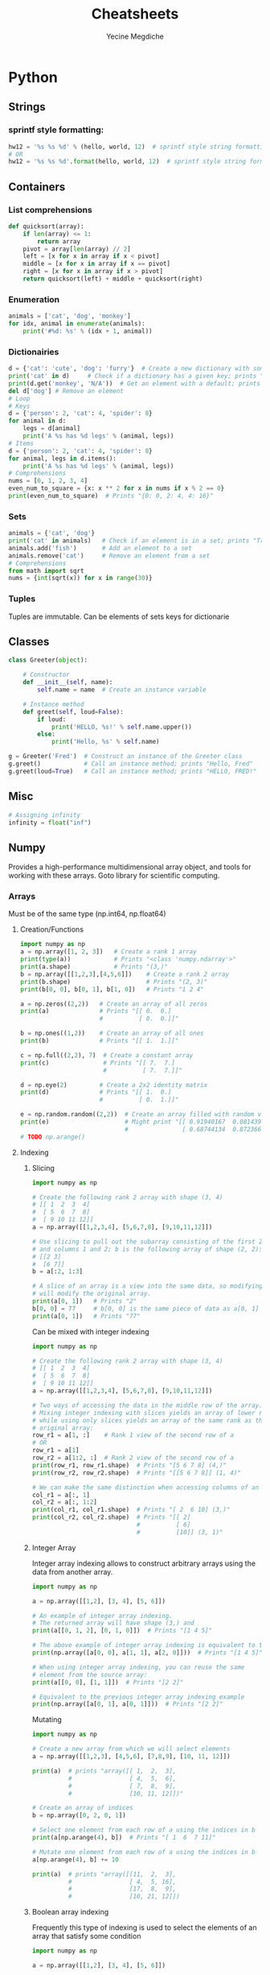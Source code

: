 #+TITLE: Cheatsheets
#+AUTHOR: Yecine Megdiche
#+DESCRIPTION: Cool things and (useful) tricks that I might forget, to make the code elegant and performant. Designed for org-mode.

* Python
** Strings
*** sprintf style formatting:
#+BEGIN_SRC python
hw12 = '%s %s %d' % (hello, world, 12)  # sprintf style string formatting
# OR
hw12 = '%s %s %d'.format(hello, world, 12)  # sprintf style string formatting
#+END_SRC
** Containers
*** List comprehensions
#+BEGIN_SRC python
def quicksort(array):
    if len(array) <= 1:
        return array
    pivot = array[len(array) // 2]
    left = [x for x in array if x < pivot]
    middle = [x for x in array if x == pivot]
    right = [x for x in array if x > pivot]
    return quicksort(left) + middle + quicksort(right)
#+END_SRC
*** Enumeration
#+BEGIN_SRC python
animals = ['cat', 'dog', 'monkey']
for idx, animal in enumerate(animals):
    print('#%d: %s' % (idx + 1, animal))
#+END_SRC
*** Dictionairies
#+BEGIN_SRC python
d = {'cat': 'cute', 'dog': 'furry'}  # Create a new dictionary with some data
print('cat' in d)     # Check if a dictionary has a given key; prints "True"
print(d.get('monkey', 'N/A'))  # Get an element with a default; prints "N/A"
del d['dog'] # Remove an element
# Loop
# Keys
d = {'person': 2, 'cat': 4, 'spider': 8}
for animal in d:
    legs = d[animal]
    print('A %s has %d legs' % (animal, legs))
# Items
d = {'person': 2, 'cat': 4, 'spider': 8}
for animal, legs in d.items():
    print('A %s has %d legs' % (animal, legs))
# Comprehensions
nums = [0, 1, 2, 3, 4]
even_num_to_square = {x: x ** 2 for x in nums if x % 2 == 0}
print(even_num_to_square)  # Prints "{0: 0, 2: 4, 4: 16}"
#+END_SRC
*** Sets
#+BEGIN_SRC python
animals = {'cat', 'dog'}
print('cat' in animals)   # Check if an element is in a set; prints "True"
animals.add('fish')       # Add an element to a set
animals.remove('cat')     # Remove an element from a set
# Comprehensions
from math import sqrt
nums = {int(sqrt(x)) for x in range(30)}
#+END_SRC
*** Tuples
Tuples are immutable. Can be elements of sets keys for dictionarie
** Classes
#+BEGIN_SRC python
class Greeter(object):

    # Constructor
    def __init__(self, name):
        self.name = name  # Create an instance variable

    # Instance method
    def greet(self, loud=False):
        if loud:
            print('HELLO, %s!' % self.name.upper())
        else:
            print('Hello, %s' % self.name)

g = Greeter('Fred')  # Construct an instance of the Greeter class
g.greet()            # Call an instance method; prints "Hello, Fred"
g.greet(loud=True)   # Call an instance method; prints "HELLO, FRED!"
#+END_SRC
** Misc
#+BEGIN_SRC python
# Assigning infinity
infinity = float("inf")
#+END_SRC
** Numpy
Provides a high-performance multidimensional array object, and tools for working
with these arrays. Goto library for scientific computing.
*** Arrays
Must be of the same type (np.int64, np.float64)
**** Creation/Functions
#+BEGIN_SRC python
import numpy as np
a = np.array([1, 2, 3])   # Create a rank 1 array
print(type(a))            # Prints "<class 'numpy.ndarray'>"
print(a.shape)            # Prints "(3,)"
b = np.array([[1,2,3],[4,5,6]])    # Create a rank 2 array
print(b.shape)                     # Prints "(2, 3)"
print(b[0, 0], b[0, 1], b[1, 0])   # Prints "1 2 4"

a = np.zeros((2,2))   # Create an array of all zeros
print(a)              # Prints "[[ 0.  0.]
                      #          [ 0.  0.]]"

b = np.ones((1,2))    # Create an array of all ones
print(b)              # Prints "[[ 1.  1.]]"

c = np.full((2,2), 7)  # Create a constant array
print(c)               # Prints "[[ 7.  7.]
                       #          [ 7.  7.]]"

d = np.eye(2)         # Create a 2x2 identity matrix
print(d)              # Prints "[[ 1.  0.]
                      #          [ 0.  1.]]"

e = np.random.random((2,2))  # Create an array filled with random values
print(e)                     # Might print "[[ 0.91940167  0.08143941]
                             #               [ 0.68744134  0.87236687]]"
# TODO np.arange()
#+END_SRC
**** Indexing
***** Slicing
#+BEGIN_SRC python
import numpy as np

# Create the following rank 2 array with shape (3, 4)
# [[ 1  2  3  4]
#  [ 5  6  7  8]
#  [ 9 10 11 12]]
a = np.array([[1,2,3,4], [5,6,7,8], [9,10,11,12]])

# Use slicing to pull out the subarray consisting of the first 2 rows
# and columns 1 and 2; b is the following array of shape (2, 2):
# [[2 3]
#  [6 7]]
b = a[:2, 1:3]

# A slice of an array is a view into the same data, so modifying it
# will modify the original array.
print(a[0, 1])   # Prints "2"
b[0, 0] = 77     # b[0, 0] is the same piece of data as a[0, 1]
print(a[0, 1])   # Prints "77"

#+END_SRC
Can be mixed with integer indexing
#+BEGIN_SRC python
import numpy as np

# Create the following rank 2 array with shape (3, 4)
# [[ 1  2  3  4]
#  [ 5  6  7  8]
#  [ 9 10 11 12]]
a = np.array([[1,2,3,4], [5,6,7,8], [9,10,11,12]])

# Two ways of accessing the data in the middle row of the array.
# Mixing integer indexing with slices yields an array of lower rank,
# while using only slices yields an array of the same rank as the
# original array:
row_r1 = a[1, :]    # Rank 1 view of the second row of a
# OR
row_r1 = a[1]
row_r2 = a[1:2, :]  # Rank 2 view of the second row of a
print(row_r1, row_r1.shape)  # Prints "[5 6 7 8] (4,)"
print(row_r2, row_r2.shape)  # Prints "[[5 6 7 8]] (1, 4)"

# We can make the same distinction when accessing columns of an array:
col_r1 = a[:, 1]
col_r2 = a[:, 1:2]
print(col_r1, col_r1.shape)  # Prints "[ 2  6 10] (3,)"
print(col_r2, col_r2.shape)  # Prints "[[ 2]
                             #          [ 6]
                             #          [10]] (3, 1)"
#+END_SRC
***** Integer Array
Integer array indexing allows to construct arbitrary arrays using the data from another array.
#+BEGIN_SRC python
import numpy as np

a = np.array([[1,2], [3, 4], [5, 6]])

# An example of integer array indexing.
# The returned array will have shape (3,) and
print(a[[0, 1, 2], [0, 1, 0]])  # Prints "[1 4 5]"

# The above example of integer array indexing is equivalent to this:
print(np.array([a[0, 0], a[1, 1], a[2, 0]]))  # Prints "[1 4 5]"

# When using integer array indexing, you can reuse the same
# element from the source array:
print(a[[0, 0], [1, 1]])  # Prints "[2 2]"

# Equivalent to the previous integer array indexing example
print(np.array([a[0, 1], a[0, 1]]))  # Prints "[2 2]"
#+END_SRC
Mutating
#+BEGIN_SRC python
import numpy as np

# Create a new array from which we will select elements
a = np.array([[1,2,3], [4,5,6], [7,8,9], [10, 11, 12]])

print(a)  # prints "array([[ 1,  2,  3],
          #                [ 4,  5,  6],
          #                [ 7,  8,  9],
          #                [10, 11, 12]])"

# Create an array of indices
b = np.array([0, 2, 0, 1])

# Select one element from each row of a using the indices in b
print(a[np.arange(4), b])  # Prints "[ 1  6  7 11]"

# Mutate one element from each row of a using the indices in b
a[np.arange(4), b] += 10

print(a)  # prints "array([[11,  2,  3],
          #                [ 4,  5, 16],
          #                [17,  8,  9],
          #                [10, 21, 12]])
#+END_SRC
***** Boolean array indexing
Frequently this type of indexing is used to select the elements of an array that satisfy some condition
#+BEGIN_SRC python
import numpy as np

a = np.array([[1,2], [3, 4], [5, 6]])

bool_idx = (a > 2)   # Find the elements of a that are bigger than 2;
                     # this returns a numpy array of Booleans of the same
                     # shape as a, where each slot of bool_idx tells
                     # whether that element of a is > 2.

print(bool_idx)      # Prints "[[False False]
                     #          [ True  True]
                     #          [ True  True]]"

# We use boolean array indexing to construct a rank 1 array
# consisting of the elements of a corresponding to the True values
# of bool_idx
print(a[bool_idx])  # Prints "[3 4 5 6]"

# We can do all of the above in a single concise statement:
print(a[a > 2])     # Prints "[3 4 5 6]"

#+END_SRC
***** Select one element fro each row
#+BEGIN_SRC python :results output
import numpy as np

input_array = np.array([[3, 14], [12, 5], [75, 50]])
select_id = [0, 1, 1]

output_array = np.choose(select_id, input_array.T)

print(output_array)
#+END_SRC
**** Array Operations
#+BEGIN_SRC python
# Addition
print(x + y)
print(np.add(x, y))
# Substraction
print(x - y)
print(np.subtract(x, y))
# Product: Elementwise
print(x * y)
print(np.multiply(x, y))
# Division: Elementwise
print(x / y)
print(np.divide(x, y))
# Squareroot: Elementwise
print(np.sqrt(x))
#+END_SRC
***** Aggregation
#+BEGIN_SRC python
import numpy as np

x = np.array([[1,2],[3,4]])

print(np.sum(x))  # Compute sum of all elements; prints "10"
print(np.sum(x, axis=0))  # Compute sum of each column; prints "[4 6]"
print(np.sum(x, axis=1))  # Compute sum of each row; prints "[3 7]"
#+END_SRC

**** Linear Algebra Operations
#+BEGIN_SRC python
import numpy as np

x = np.array([[1,2],[3,4]])
y = np.array([[5,6],[7,8]])

v = np.array([9,10])
w = np.array([11, 12])

# Inner product of vectors; both produce 219
print(v.dot(w))
print(np.dot(v, w))

# Matrix / vector product; both produce the rank 1 array [29 67]
print(x.dot(v))
print(np.dot(x, v))

# Matrix / matrix product; both produce the rank 2 array
# [[19 22]
#  [43 50]]
print(x.dot(y))
print(np.dot(x, y))

# Transposition
x = np.array([[1,2], [3,4]])
print(x)    # Prints "[[1 2]
            #          [3 4]]"
print(x.T)  # Prints "[[1 3]
            #          [2 4]]"

# Note that taking the transpose of a rank 1 array does nothing:
v = np.array([1,2,3])
print(v)    # Prints "[1 2 3]"
print(v.T)  # Prints "[1 2 3]"

#+END_SRC

**** Broadcasting
#+BEGIN_SRC python
import numpy as np

# We will add the vector v to each row of the matrix x,
# storing the result in the matrix y
x = np.array([[1,2,3], [4,5,6], [7,8,9], [10, 11, 12]])
v = np.array([1, 0, 1])
y = x + v  # Add v to each row of x using broadcasting
print(y)  # Prints "[[ 2  2  4]
          #          [ 5  5  7]
          #          [ 8  8 10]
          #          [11 11 13]]"
#+END_SRC
Broadcasting two arrays together follows these rules:

1. If the arrays do not have the same rank, prepend the shape of the lower rank
   array with 1s until both shapes have the same length.
2. The two arrays are said to be compatible in a dimension if they have the same
   size in the dimension, or if one of the arrays has size 1 in that dimension.
3. The arrays can be broadcast together if they are compatible in all
   dimensions.
4. After broadcasting, each array behaves as if it had shape equal to the
   elementwise maximum of shapes of the two input arrays.
5. In any dimension where one array had size 1 and the other array had size
   greater than 1, the first array behaves as if it were copied along that
   dimension.
*** Misc
**** Show Build, config
#+BEGIN_SRC python :results output
import numpy as np

print(np.__version__)
print(np.show_config())
#+END_SRC
**** Display help on a function
#+BEGIN_SRC python :results output
import numpy as np
print(np.info(np.add))
#+END_SRC
**** Images
In =scipy 1.4.1=, the function =scipy.misc.imread= does not exist anymore. For
that you need to go through =Pillow= to read images into a =numpy.array= object.
#+BEGIN_SRC python
import numpy as np
from PIL import Image

img = np.array(Image.open("cat.jpg"))
print(img.dtype, img.shape)

img_no_blue = np.array(img * ([1, 1, 0]), dtype=np.uint8)

Image.fromarray(img).save("no_blue_cat.jpg")
#+END_SRC
** Scipy
SciPy builds on numpy, and provides a large number of functions that operate on
numpy arrays and are useful for different types of scientific and engineering
applications.
*** Distance
#+BEGIN_SRC python
import numpy as np
from scipy.spatial.distance import pdist, squareform

# Create the following array where each row is a point in 2D space:
# [[0 1]
#  [1 0]
#  [2 0]]
x = np.array([[0, 1], [1, 0], [2, 0]])
print(x)

# Compute the Euclidean distance between all rows of x.
# d[i, j] is the Euclidean distance between x[i, :] and x[j, :],
# and d is the following array:
# [[ 0.          1.41421356  2.23606798]
#  [ 1.41421356  0.          1.        ]
#  [ 2.23606798  1.          0.        ]]
d = squareform(pdist(x, 'euclidean'))
print(d)
#+END_SRC
** Matlplotlib
Plotting library
#+BEGIN_SRC python
import numpy as np
import matplotlib.pyplot as plt

# Compute the x and y coordinates for points on sine and cosine curves
x = np.arange(0, 3 * np.pi, 0.1)
y_sin = np.sin(x)
y_cos = np.cos(x)

# Plot the points using matplotlib
plt.plot(x, y_sin)
plt.plot(x, y_cos)
plt.xlabel('x axis label')
plt.ylabel('y axis label')
plt.title('Sine and Cosine')
plt.legend(['Sine', 'Cosine'])
plt.show()
#+END_SRC

You can also use subplots
#+BEGIN_SRC python
import numpy as np
import matplotlib.pyplot as plt

# Compute the x and y coordinates for points on sine and cosine curves
x = np.arange(0, 3 * np.pi, 0.1)
y_sin = np.sin(x)
y_cos = np.cos(x)

# Set up a subplot grid that has height 2 and width 1,
# and set the first such subplot as active.
plt.subplot(2, 1, 1)

# Make the first plot
plt.plot(x, y_sin)
plt.title('Sine')

# Set the second subplot as active, and make the second plot.
plt.subplot(2, 1, 2)
plt.plot(x, y_cos)
plt.title('Cosine')

# Show the figure.
plt.show()
#+END_SRC

* Haskell
** Stack
Stack *is* the sane way to deal with dependencies in Haskell. This is a tl;dr
summary of things I might need to use and find quickly. Check the [[https://docs.haskellstack.org/en/stable/README/][documentation]],
it's pretty good!
*** Global project
**** Getting started
Launching ~stack setup~ /outside/ of a project, will setup the global project.
To access things like ghc and ghci, simply execute ~stack ghc~ or ~stack ghci~
**** Installing a Library
This will make the library "importable" inside of Haskell files (and ghci)
#+BEGIN_SRC bash
stack build xmonad
#+END_SRC
**** Installing an executable
This will build the library and put an executable on the path
#+BEGIN_SRC bash
stack install brittany
#+END_SRC
*** An actual project
Creating a new project:
#+BEGIN_SRC bash
stack new project
#+END_SRC
Pretty straight forward! It will try to reuse the global configuration.
*** Building "difficult" packages
Stack would hint you to add the some dependencies to the global project. Don't
do that. Instead, clone the repository, do a ~stack init~ to create a stack.yaml
file, and then try to build from there. This is more clean and it keeps the
dependencies isolated. Stack is smart about using dependencies, so it will try
to reuse them as much as possible.

** Normal forms
*** Thunk
Another name for a function in a "lazy" context: a function yet to be evaluated.
*** (Reduced) Normal Form
Basically an irreducible expression
*** Weak Head Normal Form
"Intermediate step": The outermost expression is not a thunk, but partiall
evaluated.
** Strictness
*** Bottom
Bottom is a notation for a computation that never computes successfully
#+BEGIN_SRC haskell
bottom = bottom
-- OR
undefined = error "Prelude.undefined"
#+END_SRC
*** seq
seq :: a -> b -> b takes two arguments of any type, and returns the second.
However, it also has the important property that it is magically strict in its
first argument. In essence, seq is defined by the following two equations:
#+BEGIN_SRC haskell
-- ⊥ is bottom
⊥ `seq` b = ⊥
a `seq` b = b
#+END_SRC
Example1: make foldl strict
#+BEGIN_SRC haskell
foldl' :: (a -> b -> a) -> a -> [b] -> a
foldl' _ z [] = z
foldl' f z (x:xs) = let z' = f z x in z' `seq` foldl' f z' xs
#+END_SRC
Example2: strict evaluation
#+BEGIN_SRC haskell
($!) :: (a -> b) -> a -> b
f $! x = x `seq` f x
#+END_SRC

** Parallelism
Parallel program solves a single problem. The purity of Haskell makes it
suitable for parallel programming, however, the laziness makes things a little
bit tricky.
*** pseq and par
**** par
It serves a similar purpose to seq: it evaluates its left argument to weak
head normal form, and returns its right. As its name suggests, par can evaluate
its left argument in parallel with whatever other evaluations are occurring.
The par function does not actually promise to evaluate an expression in parallel
with another. It gives the runtime system the freedom to act intelligently when
it encounters a use of par.
**** pseq
It evaluates the expression on the left to WHNF *before* returning the expression
on the right.
** Monads
*** Huh?
What you need to remember: Monads basically represent a value (a computation)
that is decorated with some context. ~Maybe~ represent computations that may
have failed. Lists (a.k.a the ~[]~ Monad) represent *non-deterministic*
computations. ~Writer~ represent computations with a sort of log, etc.

There are basically two functions to implement when instanciating the Monad class:
+ ~return~ puts a value in a default context
+ ~>>=~ *shoves* a monadic value into a function taking pure values
#+BEGIN_SRC haskell
instance Monad m where
  retrun :: a -> m a
  (>>=) :: m a -> (a -> m b) -> m b
#+END_SRC
The implementation must respect *The Monadic laws*: (~:=:~ for semantic
equivalence)
+ Left Identity
  #+BEGIN_SRC haskell
return x >>= f  :=: f x
  #+END_SRC
+ Right Identity
  #+BEGIN_SRC haskell
m >>= return :=: m
  #+END_SRC
+ Associativity
  #+BEGIN_SRC haskell
(m >>= f) >>= g :=: m >>= (\x -> f x >>= g)
  #+END_SRC
*** Do Notation
The do notation is just syntactic sugar. It mainly allows two things: /sequencing/ and /binding/.
#+BEGIN_SRC haskell
-- sequencing
do expr1; expr2; ... exprn
  :=:
expr1 >> expr2 >> ... >> exprn
---
do
  expr1
  x1 <- expr2
  expr3 x1
  :=:
expr1 >> expr2 >>= \x1 -> expr3 x1
#+END_SRC

